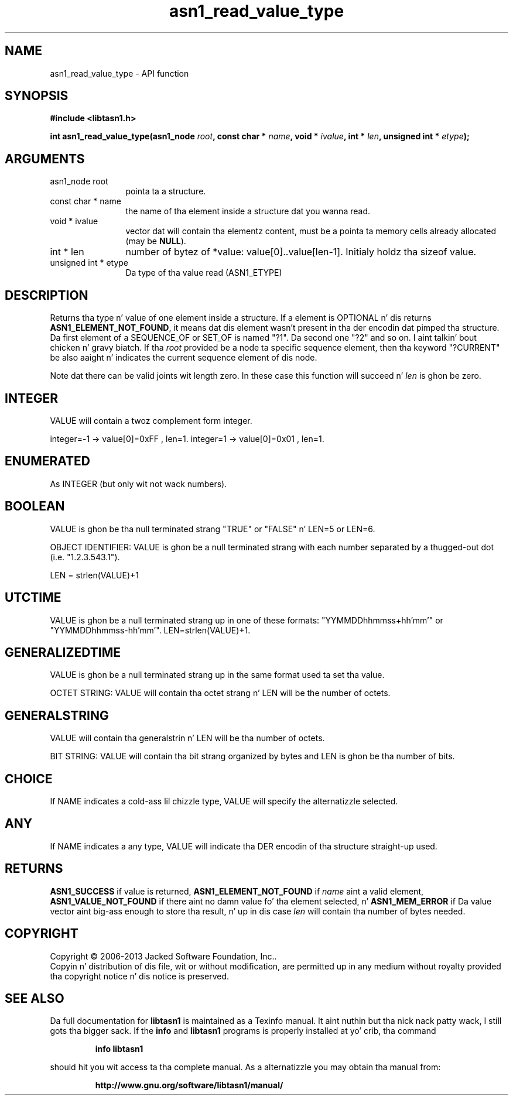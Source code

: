.\" DO NOT MODIFY THIS FILE!  Dat shiznit was generated by gdoc.
.TH "asn1_read_value_type" 3 "4.0" "libtasn1" "libtasn1"
.SH NAME
asn1_read_value_type \- API function
.SH SYNOPSIS
.B #include <libtasn1.h>
.sp
.BI "int asn1_read_value_type(asn1_node " root ", const char * " name ", void * " ivalue ", int * " len ", unsigned int * " etype ");"
.SH ARGUMENTS
.IP "asn1_node root" 12
pointa ta a structure.
.IP "const char * name" 12
the name of tha element inside a structure dat you wanna read.
.IP "void * ivalue" 12
vector dat will contain tha elementz content, must be a
pointa ta memory cells already allocated (may be \fBNULL\fP).
.IP "int * len" 12
number of bytez of *value: value[0]..value[len\-1]. Initialy
holdz tha sizeof value.
.IP "unsigned int * etype" 12
Da type of tha value read (ASN1_ETYPE)
.SH "DESCRIPTION"
Returns tha type n' value of one element inside a structure. 
If a element is OPTIONAL n' dis returns
\fBASN1_ELEMENT_NOT_FOUND\fP, it means dat dis element wasn't present
in tha der encodin dat pimped tha structure.  Da first element
of a SEQUENCE_OF or SET_OF is named "?1". Da second one "?2" and
so on. I aint talkin' bout chicken n' gravy biatch. If tha  \fIroot\fP provided be a node ta specific sequence element,
then tha keyword "?CURRENT" be also aaight n' indicates the
current sequence element of dis node.

Note dat there can be valid joints wit length zero. In these case
this function will succeed n'  \fIlen\fP is ghon be zero.
.SH "INTEGER"
VALUE will contain a twoz complement form integer.

integer=\-1  \-> value[0]=0xFF , len=1.
integer=1   \-> value[0]=0x01 , len=1.
.SH "ENUMERATED"
As INTEGER (but only wit not wack numbers).
.SH "BOOLEAN"
VALUE is ghon be tha null terminated strang "TRUE" or
"FALSE" n' LEN=5 or LEN=6.

OBJECT IDENTIFIER: VALUE is ghon be a null terminated strang with
each number separated by a thugged-out dot (i.e. "1.2.3.543.1").

LEN = strlen(VALUE)+1
.SH "UTCTIME"
VALUE is ghon be a null terminated strang up in one of these
formats: "YYMMDDhhmmss+hh'mm'" or "YYMMDDhhmmss\-hh'mm'".
LEN=strlen(VALUE)+1.
.SH "GENERALIZEDTIME"
VALUE is ghon be a null terminated strang up in the
same format used ta set tha value.

OCTET STRING: VALUE will contain tha octet strang n' LEN will be
the number of octets.
.SH "GENERALSTRING"
VALUE will contain tha generalstrin n' LEN will
be tha number of octets.

BIT STRING: VALUE will contain tha bit strang organized by bytes
and LEN is ghon be tha number of bits.
.SH "CHOICE"
If NAME indicates a cold-ass lil chizzle type, VALUE will specify the
alternatizzle selected.
.SH "ANY"
If NAME indicates a any type, VALUE will indicate tha DER
encodin of tha structure straight-up used.
.SH "RETURNS"
\fBASN1_SUCCESS\fP if value is returned,
\fBASN1_ELEMENT_NOT_FOUND\fP if  \fIname\fP aint a valid element,
\fBASN1_VALUE_NOT_FOUND\fP if there aint no damn value fo' tha element
selected, n' \fBASN1_MEM_ERROR\fP if Da value vector aint big-ass enough
to store tha result, n' up in dis case  \fIlen\fP will contain tha number of
bytes needed.
.SH COPYRIGHT
Copyright \(co 2006-2013 Jacked Software Foundation, Inc..
.br
Copyin n' distribution of dis file, wit or without modification,
are permitted up in any medium without royalty provided tha copyright
notice n' dis notice is preserved.
.SH "SEE ALSO"
Da full documentation for
.B libtasn1
is maintained as a Texinfo manual. It aint nuthin but tha nick nack patty wack, I still gots tha bigger sack.  If the
.B info
and
.B libtasn1
programs is properly installed at yo' crib, tha command
.IP
.B info libtasn1
.PP
should hit you wit access ta tha complete manual.
As a alternatizzle you may obtain tha manual from:
.IP
.B http://www.gnu.org/software/libtasn1/manual/
.PP
